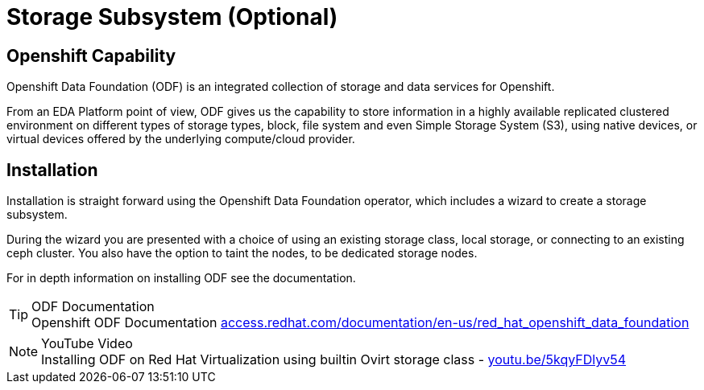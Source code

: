 
:doctype: book
:icons: font
:hide-uri-scheme:
= Storage Subsystem (Optional)

== Openshift Capability

Openshift Data Foundation (ODF) is an integrated collection of storage and data services for Openshift.

From an EDA Platform point of view, ODF gives us the capability to store information in a highly available replicated clustered environment on different types of storage types, block, file system and even Simple Storage System (S3), using native devices, or virtual devices offered by the underlying compute/cloud provider.


== Installation

Installation is straight forward using the Openshift Data Foundation operator, which includes a wizard to create a storage subsystem. 

During the wizard you are presented with a choice of using an existing storage class, local storage, or connecting to an existing ceph cluster. You also have the option to taint the nodes, to be dedicated storage nodes.

For in depth information on installing ODF see the documentation.

****
[TIP]
.ODF Documentation
Openshift ODF Documentation 
https://access.redhat.com/documentation/en-us/red_hat_openshift_data_foundation

****

****
[NOTE]
.YouTube Video
Installing ODF on Red Hat Virtualization using builtin Ovirt storage class - https://youtu.be/5kqyFDlyv54
****
